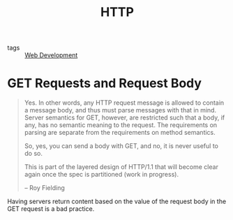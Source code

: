 :PROPERTIES:
:ID:       5fee4aea-f86a-4bd5-9c9a-c2bce69f74e1
:END:
#+title: HTTP

- tags :: [[id:d5337a2c-871b-4761-b625-0f304fb46def][Web Development]]

* GET Requests and Request Body
#+begin_quote
Yes. In other words, any HTTP request message is allowed to contain a
message body, and thus must parse messages with that in mind. Server
semantics for GET, however, are restricted such that a body, if any,
has no semantic meaning to the request. The requirements on parsing
are separate from the requirements on method semantics.

So, yes, you can send a body with GET, and no, it is never useful to
do so.

This is part of the layered design of HTTP/1.1 that will become clear
again once the spec is partitioned (work in progress).

-- Roy Fielding
#+end_quote

Having servers return content based on the value of the request body
in the GET request is a bad practice.
